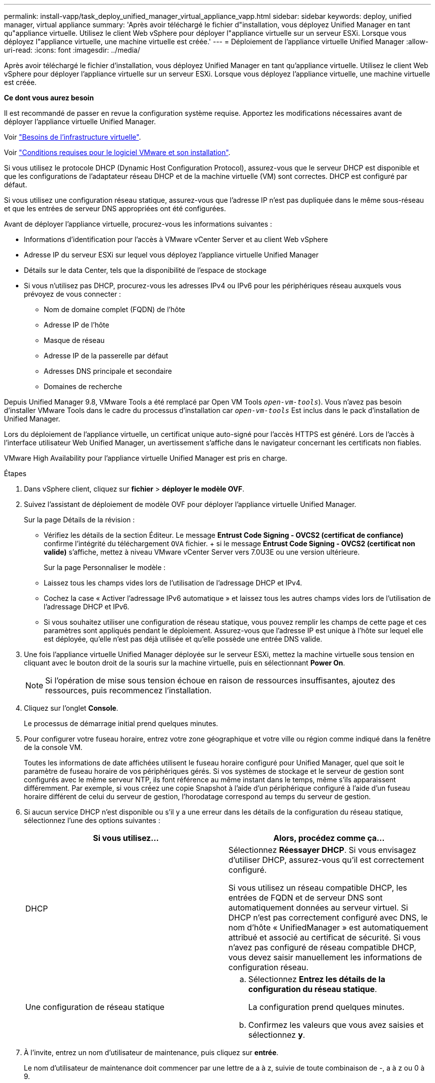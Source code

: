 ---
permalink: install-vapp/task_deploy_unified_manager_virtual_appliance_vapp.html 
sidebar: sidebar 
keywords: deploy, unified manager, virtual appliance 
summary: 'Après avoir téléchargé le fichier d"installation, vous déployez Unified Manager en tant qu"appliance virtuelle. Utilisez le client Web vSphere pour déployer l"appliance virtuelle sur un serveur ESXi. Lorsque vous déployez l"appliance virtuelle, une machine virtuelle est créée.' 
---
= Déploiement de l'appliance virtuelle Unified Manager
:allow-uri-read: 
:icons: font
:imagesdir: ../media/


[role="lead"]
Après avoir téléchargé le fichier d'installation, vous déployez Unified Manager en tant qu'appliance virtuelle. Utilisez le client Web vSphere pour déployer l'appliance virtuelle sur un serveur ESXi. Lorsque vous déployez l'appliance virtuelle, une machine virtuelle est créée.

*Ce dont vous aurez besoin*

Il est recommandé de passer en revue la configuration système requise. Apportez les modifications nécessaires avant de déployer l'appliance virtuelle Unified Manager.

Voir link:concept_virtual_infrastructure_or_hardware_system_requirements.html["Besoins de l'infrastructure virtuelle"].

Voir link:reference_vmware_software_and_installation_requirements.html["Conditions requises pour le logiciel VMware et son installation"].

Si vous utilisez le protocole DHCP (Dynamic Host Configuration Protocol), assurez-vous que le serveur DHCP est disponible et que les configurations de l'adaptateur réseau DHCP et de la machine virtuelle (VM) sont correctes. DHCP est configuré par défaut.

Si vous utilisez une configuration réseau statique, assurez-vous que l'adresse IP n'est pas dupliquée dans le même sous-réseau et que les entrées de serveur DNS appropriées ont été configurées.

Avant de déployer l'appliance virtuelle, procurez-vous les informations suivantes :

* Informations d'identification pour l'accès à VMware vCenter Server et au client Web vSphere
* Adresse IP du serveur ESXi sur lequel vous déployez l'appliance virtuelle Unified Manager
* Détails sur le data Center, tels que la disponibilité de l'espace de stockage
* Si vous n'utilisez pas DHCP, procurez-vous les adresses IPv4 ou IPv6 pour les périphériques réseau auxquels vous prévoyez de vous connecter :
+
** Nom de domaine complet (FQDN) de l'hôte
** Adresse IP de l'hôte
** Masque de réseau
** Adresse IP de la passerelle par défaut
** Adresses DNS principale et secondaire
** Domaines de recherche




Depuis Unified Manager 9.8, VMware Tools a été remplacé par Open VM Tools  `_open-vm-tools_`). Vous n'avez pas besoin d'installer VMware Tools dans le cadre du processus d'installation car `_open-vm-tools_` Est inclus dans le pack d'installation de Unified Manager.

Lors du déploiement de l'appliance virtuelle, un certificat unique auto-signé pour l'accès HTTPS est généré. Lors de l'accès à l'interface utilisateur Web Unified Manager, un avertissement s'affiche dans le navigateur concernant les certificats non fiables.

VMware High Availability pour l'appliance virtuelle Unified Manager est pris en charge.

.Étapes
. Dans vSphere client, cliquez sur *fichier* > *déployer le modèle OVF*.
. Suivez l'assistant de déploiement de modèle OVF pour déployer l'appliance virtuelle Unified Manager.
+
Sur la page Détails de la révision :

+
** Vérifiez les détails de la section Éditeur. Le message *Entrust Code Signing - OVCS2 (certificat de confiance)* confirme l'intégrité du téléchargement `OVA` fichier. + si le message *Entrust Code Signing - OVCS2 (certificat non valide)* s'affiche, mettez à niveau VMware vCenter Server vers 7.0U3E ou une version ultérieure.
+
Sur la page Personnaliser le modèle :

** Laissez tous les champs vides lors de l'utilisation de l'adressage DHCP et IPv4.
** Cochez la case « Activer l'adressage IPv6 automatique » et laissez tous les autres champs vides lors de l'utilisation de l'adressage DHCP et IPv6.
** Si vous souhaitez utiliser une configuration de réseau statique, vous pouvez remplir les champs de cette page et ces paramètres sont appliqués pendant le déploiement. Assurez-vous que l'adresse IP est unique à l'hôte sur lequel elle est déployée, qu'elle n'est pas déjà utilisée et qu'elle possède une entrée DNS valide.


. Une fois l'appliance virtuelle Unified Manager déployée sur le serveur ESXi, mettez la machine virtuelle sous tension en cliquant avec le bouton droit de la souris sur la machine virtuelle, puis en sélectionnant *Power On*.
+
[NOTE]
====
Si l'opération de mise sous tension échoue en raison de ressources insuffisantes, ajoutez des ressources, puis recommencez l'installation.

====
. Cliquez sur l'onglet *Console*.
+
Le processus de démarrage initial prend quelques minutes.

. Pour configurer votre fuseau horaire, entrez votre zone géographique et votre ville ou région comme indiqué dans la fenêtre de la console VM.
+
Toutes les informations de date affichées utilisent le fuseau horaire configuré pour Unified Manager, quel que soit le paramètre de fuseau horaire de vos périphériques gérés. Si vos systèmes de stockage et le serveur de gestion sont configurés avec le même serveur NTP, ils font référence au même instant dans le temps, même s'ils apparaissent différemment. Par exemple, si vous créez une copie Snapshot à l'aide d'un périphérique configuré à l'aide d'un fuseau horaire différent de celui du serveur de gestion, l'horodatage correspond au temps du serveur de gestion.

. Si aucun service DHCP n'est disponible ou s'il y a une erreur dans les détails de la configuration du réseau statique, sélectionnez l'une des options suivantes :
+
[cols="2*"]
|===
| Si vous utilisez... | Alors, procédez comme ça... 


 a| 
DHCP
 a| 
Sélectionnez *Réessayer DHCP*. Si vous envisagez d'utiliser DHCP, assurez-vous qu'il est correctement configuré.

Si vous utilisez un réseau compatible DHCP, les entrées de FQDN et de serveur DNS sont automatiquement données au serveur virtuel. Si DHCP n'est pas correctement configuré avec DNS, le nom d'hôte « UnifiedManager » est automatiquement attribué et associé au certificat de sécurité. Si vous n'avez pas configuré de réseau compatible DHCP, vous devez saisir manuellement les informations de configuration réseau.



 a| 
Une configuration de réseau statique
 a| 
.. Sélectionnez *Entrez les détails de la configuration du réseau statique*.
+
La configuration prend quelques minutes.

.. Confirmez les valeurs que vous avez saisies et sélectionnez *y*.


|===
. À l'invite, entrez un nom d'utilisateur de maintenance, puis cliquez sur *entrée*.
+
Le nom d'utilisateur de maintenance doit commencer par une lettre de a à z, suivie de toute combinaison de -, a à z ou 0 à 9.

. À l'invite, entrez un mot de passe, puis cliquez sur *entrée*.
+
La console de VM affiche l'URL de l'interface utilisateur Web Unified Manager.



Vous pouvez accéder à l'interface utilisateur Web pour effectuer la configuration initiale de Unified Manager, comme décrit dans la link:../config/concept_configure_unified_manager.html["Configuration d'Active IQ Unified Manager en cours"].
